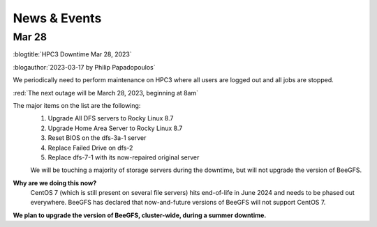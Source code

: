 
.. _news:

News & Events
=============

Mar 28
------

:blogtitle:`HPC3 Downtime Mar 28, 2023`

:blogauthor:`2023-03-17 by Philip Papadopoulos`

We periodically need to perform maintenance on HPC3 where all users are logged out and all jobs are stopped.

:red:`The next outage will be March 28, 2023, beginning at 8am`

The major items on the list are the following:
  1. Upgrade All DFS servers to Rocky Linux 8.7
  2. Upgrade Home Area Server to Rocky Linux 8.7
  3. Reset BIOS on the dfs-3a-1 server
  4. Replace Failed Drive on dfs-2
  5. Replace dfs-7-1 with its now-repaired original server

  We will be touching a majority of storage servers during the downtime,
  but will not upgrade the version of BeeGFS.

**Why are we doing this now?**
  CentOS 7 (which is still present on several file servers) hits end-of-life in June 2024
  and needs to be phased out everywhere. BeeGFS has declared that now-and-future versions of BeeGFS will not support CentOS 7.

**We plan to upgrade the version of BeeGFS, cluster-wide, during a summer downtime.**

